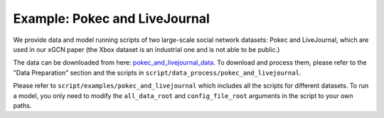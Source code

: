 Example: Pokec and LiveJournal
=====================================

We provide data and model running scripts of two large-scale social network datasets: Pokec and LiveJournal, 
which are used in our xGCN paper (the Xbox dataset is an industrial one and is not able to be public.) 

The data can be downloaded from here: 
`pokec_and_livejournal_data <https://data4public.blob.core.windows.net/xgcn/instance_pokec_and_livejournal.zip>`_. 
To download and process them, please refer to the "Data Preparation" section and 
the scripts in ``script/data_process/pokec_and_livejournal``. 

Please refer to ``script/examples/pokec_and_livejournal`` which includes all the scripts for different datasets. 
To run a model, you only need to modify the ``all_data_root`` and ``config_file_root`` 
arguments in the script to your own paths. 
